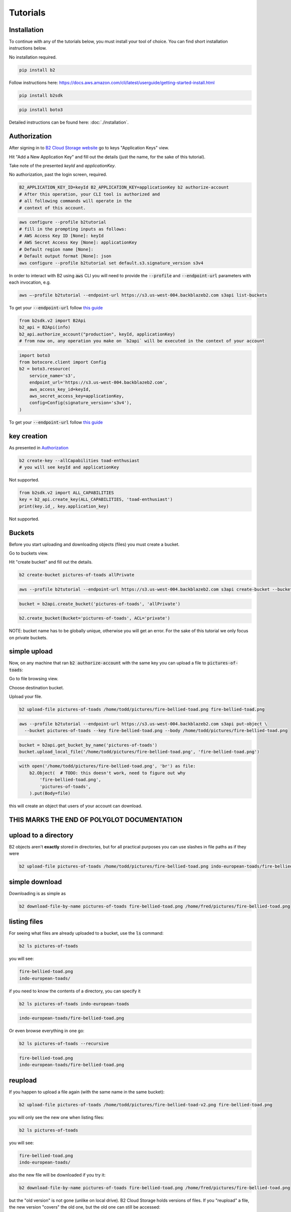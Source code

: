 #########################################
Tutorials
#########################################

.. raw:: html

    <script>
    function unfoldCodeSnippets(evt, language) {
      var i, tabcontent, tablinks;
      tabcontent = document.getElementsByClassName("tabcontent");
      for (i = 0; i < tabcontent.length; i++) {
        tabcontent[i].style.display = "none";
      }

      tablinks = document.getElementsByClassName("tablinks");
      for (i = 0; i < tablinks.length; i++) {
        tablinks[i].className = tablinks[i].className.replace(" active", "");
      }

      dropdowns = document.getElementsByClassName("dropdown");
      for (i = 0; i < dropdowns.length; i++) {
        dropdowns[i].className = dropdowns[i].className.replace(" active", "");
      }

     snippets = document.querySelectorAll(`div[data-language="${language}"]`);
     for (i = 0; i < snippets.length; i++) {
        snippets[i].style.display = "block";
     }
     buttons = document.querySelectorAll(`button[data-language="${language}"]`);
     for (i = 0; i < buttons.length; i++) {
        buttons[i].className += " active";
        if (buttons[i].parentNode.className == 'dropdown-content') {
            buttons[i].parentNode.parentNode.className += " active";
        }
     }
     //if (evt != null) {
    //  evt.currentTarget.className += " active";
    //}
    }
    window.onload = function () {
        unfoldCodeSnippets(null, "WebUI");
    };
    </script>


***********************
Installation
***********************

To continue with any of the tutorials below, you must install your tool of choice. You can find short
installation instructions below.

.. raw:: html

    <div class="tab">
    <button class="tablinks" onclick="unfoldCodeSnippets(event, 'WebUI')" data-language="WebUI">WebUI</button>
    <div class="dropdown">
    <button class="tablinks dropbtn" style="width:250px">Command line</button>
    <div class="dropdown-content" style>
        <button class="tablinks" onclick="unfoldCodeSnippets(event, 'B2 CLI')" data-language="B2 CLI">B2 CLI</button>
        <button class="tablinks" onclick="unfoldCodeSnippets(event, 'AWS CLI')" data-language="AWS CLI">AWS CLI</button>

    </div>
    </div>

    <div class="dropdown">
    <button class="tablinks dropbtn">SDK</button>
    <div class="dropdown-content">
        <button class="tablinks" onclick="unfoldCodeSnippets(event, 'b2sdk')" data-language="b2sdk">b2sdk</button>
        <button class="tablinks" onclick="unfoldCodeSnippets(event, 'boto3')" data-language="boto3">boto3</button>

    </div>
    </div>
    </div>

        <div data-language="WebUI" class="tabcontent">

No installation required.

.. raw:: html

    </div>
    <div data-language="B2 CLI" class="tabcontent">


.. code-block:: shell

    pip install b2


.. raw:: html

    </div>
    <div data-language="AWS CLI" class="tabcontent">

Follow instructions here: `https://docs.aws.amazon.com/cli/latest/userguide/getting-started-install.html
<https://docs.aws.amazon.com/cli/latest/userguide/getting-started-install.html>`_

.. raw:: html

    </div>
    <div data-language="b2sdk" class="tabcontent">

.. code-block:: shell

    pip install b2sdk


.. raw:: html

    </div>
    <div data-language="boto3" class="tabcontent">


.. code-block:: shell

    pip install boto3

.. raw:: html

    </div>


Detailed instructions can be found here: :doc:`./installation`.

***********************
Authorization
***********************

After signing in to `B2 Cloud Storage website <https://www.backblaze.com/cloud-storage>`_ go to keys
"Application Keys" view.

.. image:: ./key_creation_1.png

Hit "Add a New Application Key" and fill out the details (just the name, for the sake of this tutorial).

.. image:: ./key_creation_2.png

Take note of the presented `keyId` and `applicationKey`.

.. raw:: html

    <div class="tab">
    <button class="tablinks" onclick="unfoldCodeSnippets(event, 'WebUI')" data-language="WebUI">WebUI</button>
    <div class="dropdown">
    <button class="tablinks dropbtn" style="width:250px">Command line</button>
    <div class="dropdown-content" style>
        <button class="tablinks" onclick="unfoldCodeSnippets(event, 'B2 CLI')" data-language="B2 CLI">B2 CLI</button>
        <button class="tablinks" onclick="unfoldCodeSnippets(event, 'AWS CLI')" data-language="AWS CLI">AWS CLI</button>

    </div>
    </div>

    <div class="dropdown">
    <button class="tablinks dropbtn">SDK</button>
    <div class="dropdown-content">
        <button class="tablinks" onclick="unfoldCodeSnippets(event, 'b2sdk')" data-language="b2sdk">b2sdk</button>
        <button class="tablinks" onclick="unfoldCodeSnippets(event, 'boto3')" data-language="boto3">boto3</button>

    </div>
    </div>
    </div>

        <div data-language="WebUI" class="tabcontent">

No authorization, past the login screen, required.

.. raw:: html

    </div>
    <div data-language="B2 CLI" class="tabcontent">


.. code-block:: shell

    B2_APPLICATION_KEY_ID=keyId B2_APPLICATION_KEY=applicationKey b2 authorize-account
    # After this operation, your CLI tool is authorized and
    # all following commands will operate in the
    # context of this account.


.. raw:: html

    </div>
    <div data-language="AWS CLI" class="tabcontent">

.. code-block:: shell

    aws configure --profile b2tutorial
    # fill in the prompting inputs as follows:
    # AWS Access Key ID [None]: keyId
    # AWS Secret Access Key [None]: applicationKey
    # Default region name [None]:
    # Default output format [None]: json
    aws configure --profile b2tutorial set default.s3.signature_version s3v4

In order to interact with B2 using :code:`aws` CLI you will need to provide the :code:`--profile` and
:code:`--endpoint-url` parameters with each invocation, e.g.

.. code-block:: shell

    aws –-profile b2tutorial --endpoint-url https://s3.us-west-004.backblazeb2.com s3api list-buckets

To get your :code:`--endpoint-url` follow `this guide <./s3_endpoint_url.html>`_


.. raw:: html

    </div>
    <div data-language="b2sdk" class="tabcontent">

.. code-block:: python

    from b2sdk.v2 import B2Api
    b2_api = B2Api(info)
    b2_api.authorize_account("production", keyId, applicationKey)
    # from now on, any operation you make on `b2api` will be executed in the context of your account


.. raw:: html

    </div>
    <div data-language="boto3" class="tabcontent">


.. code-block:: python

    import boto3
    from botocore.client import Config
    b2 = boto3.resource(
        service_name='s3',
        endpoint_url='https://s3.us-west-004.backblazeb2.com',
        aws_access_key_id=keyId,
        aws_secret_access_key=applicationKey,
        config=Config(signature_version='s3v4'),
    )


To get your :code:`--endpoint-url` follow `this guide <./s3_endpoint_url.html>`_

.. raw:: html

    </div>



***********************
key creation
***********************


.. raw:: html

    <div class="tab">
    <button class="tablinks" onclick="unfoldCodeSnippets(event, 'WebUI')" data-language="WebUI">WebUI</button>
    <div class="dropdown">
    <button class="tablinks dropbtn" style="width:250px">Command line</button>
    <div class="dropdown-content" style>
        <button class="tablinks" onclick="unfoldCodeSnippets(event, 'B2 CLI')" data-language="B2 CLI">B2 CLI</button>
        <button class="tablinks" onclick="unfoldCodeSnippets(event, 'AWS CLI')" data-language="AWS CLI">AWS CLI</button>

    </div>
    </div>

    <div class="dropdown">
    <button class="tablinks dropbtn">SDK</button>
    <div class="dropdown-content">
        <button class="tablinks" onclick="unfoldCodeSnippets(event, 'b2sdk')" data-language="b2sdk">b2sdk</button>
        <button class="tablinks" onclick="unfoldCodeSnippets(event, 'boto3')" data-language="boto3">boto3</button>

    </div>
    </div>
    </div>

        <div data-language="WebUI" class="tabcontent">

As presented in `Authorization`_

.. raw:: html

    </div>
    <div data-language="B2 CLI" class="tabcontent">


.. code-block:: shell

    b2 create-key --allCapabilities toad-enthusiast
    # you will see keyId and applicationKey

.. raw:: html

    </div>
    <div data-language="AWS CLI" class="tabcontent">

Not supported.

.. raw:: html

    </div>
    <div data-language="b2sdk" class="tabcontent">

.. code-block:: python

    from b2sdk.v2 import ALL_CAPABILITIES
    key = b2_api.create_key(ALL_CAPABILITIES, 'toad-enthusiast')
    print(key.id_, key.application_key)


.. raw:: html

    </div>
    <div data-language="boto3" class="tabcontent">


Not supported.

.. raw:: html

    </div>

**********************************************
Buckets
**********************************************

Before you start uploading and downloading objects (files) you must create a bucket.

.. raw:: html

    <div class="tab">
    <button class="tablinks" onclick="unfoldCodeSnippets(event, 'WebUI')" data-language="WebUI">WebUI</button>
    <div class="dropdown">
    <button class="tablinks dropbtn" style="width:250px">Command line</button>
    <div class="dropdown-content" style>
        <button class="tablinks" onclick="unfoldCodeSnippets(event, 'B2 CLI')" data-language="B2 CLI">B2 CLI</button>
        <button class="tablinks" onclick="unfoldCodeSnippets(event, 'AWS CLI')" data-language="AWS CLI">AWS CLI</button>

    </div>
    </div>

    <div class="dropdown">
    <button class="tablinks dropbtn">SDK</button>
    <div class="dropdown-content">
        <button class="tablinks" onclick="unfoldCodeSnippets(event, 'b2sdk')" data-language="b2sdk">b2sdk</button>
        <button class="tablinks" onclick="unfoldCodeSnippets(event, 'boto3')" data-language="boto3">boto3</button>

    </div>
    </div>
    </div>

        <div data-language="WebUI" class="tabcontent">

Go to buckets view.

.. image:: ./creating_buckets_1.png

Hit "create bucket" and fill out the details.

.. image:: ./creating_buckets_2.png

.. raw:: html

    </div>
    <div data-language="B2 CLI" class="tabcontent">


.. code-block:: shell

    b2 create-bucket pictures-of-toads allPrivate


.. raw:: html

    </div>
    <div data-language="AWS CLI" class="tabcontent">

.. code-block:: shell

    aws --profile b2tutorial --endpoint-url https://s3.us-west-004.backblazeb2.com s3api create-bucket --bucket pictures-of-toads

.. raw:: html

    </div>
    <div data-language="b2sdk" class="tabcontent">

.. code-block:: python

    bucket = b2api.create_bucket('pictures-of-toads', 'allPrivate')


.. raw:: html

    </div>
    <div data-language="boto3" class="tabcontent">


.. code-block:: python

    b2.create_bucket(Bucket='pictures-of-toads', ACL='private')

.. raw:: html

    </div>

NOTE: bucket name has to be globally unique, otherwise you will get an error. For the sake of this tutorial we only
focus on private buckets.

***********************
simple upload
***********************

Now, on any machine that ran :code:`b2 authorize-account` with the same key you can upload a file to
:code:`pictures-of-toads`:

.. raw:: html

    <div class="tab">
    <button class="tablinks" onclick="unfoldCodeSnippets(event, 'WebUI')" data-language="WebUI">WebUI</button>
    <div class="dropdown">
    <button class="tablinks dropbtn" style="width:250px">Command line</button>
    <div class="dropdown-content" style>
        <button class="tablinks" onclick="unfoldCodeSnippets(event, 'B2 CLI')" data-language="B2 CLI">B2 CLI</button>
        <button class="tablinks" onclick="unfoldCodeSnippets(event, 'AWS CLI')" data-language="AWS CLI">AWS CLI</button>

    </div>
    </div>

    <div class="dropdown">
    <button class="tablinks dropbtn">SDK</button>
    <div class="dropdown-content">
        <button class="tablinks" onclick="unfoldCodeSnippets(event, 'b2sdk')" data-language="b2sdk">b2sdk</button>
        <button class="tablinks" onclick="unfoldCodeSnippets(event, 'boto3')" data-language="boto3">boto3</button>

    </div>
    </div>
    </div>

        <div data-language="WebUI" class="tabcontent">

Go to file browsing view.

.. image:: ./upload_file_1.png

Choose destination bucket.

.. image:: ./upload_file_2.png

Upload your file.

.. image:: ./upload_file_3.png

.. raw:: html

    </div>
    <div data-language="B2 CLI" class="tabcontent">


.. code-block:: shell

    b2 upload-file pictures-of-toads /home/todd/pictures/fire-bellied-toad.png fire-bellied-toad.png


.. raw:: html

    </div>
    <div data-language="AWS CLI" class="tabcontent">

.. code-block:: shell

    aws --profile b2tutorial --endpoint-url https://s3.us-west-004.backblazeb2.com s3api put-object \
      --bucket pictures-of-toads --key fire-bellied-toad.png --body /home/todd/pictures/fire-bellied-toad.png

.. raw:: html

    </div>
    <div data-language="b2sdk" class="tabcontent">

.. code-block:: python

    bucket = b2api.get_bucket_by_name('pictures-of-toads')
    bucket.upload_local_file('/home/todd/pictures/fire-bellied-toad.png', 'fire-bellied-toad.png')


.. raw:: html

    </div>
    <div data-language="boto3" class="tabcontent">


.. code-block:: python

    with open('/home/todd/pictures/fire-bellied-toad.png', 'br') as file:
        b2.Object(  # TODO: this doesn't work, need to figure out why
            'fire-bellied-toad.png',
            'pictures-of-toads',
        ).put(Body=file)

.. raw:: html

    </div>

this will create an object that users of your account can download.

**********************************************
THIS MARKS THE END OF POLYGLOT DOCUMENTATION
**********************************************

***********************
upload to a directory
***********************

B2 objects aren't **exactly** stored in directories, but for all practical purposes you can use slashes in file paths as
if they were

.. code-block:: shell

    b2 upload-file pictures-of-toads /home/todd/pictures/fire-bellied-toad.png indo-european-toads/fire-bellied-toad.png

***********************
simple download
***********************

Downloading is as simple as

.. code-block:: shell

    b2 download-file-by-name pictures-of-toads fire-bellied-toad.png /home/fred/pictures/fire-bellied-toad.png


***********************
listing files
***********************

For seeing what files are already uploaded to a bucket, use the :code:`ls` command:

.. code-block:: shell

    b2 ls pictures-of-toads

you will see:

.. code-block:: shell

    fire-bellied-toad.png
    indo-european-toads/

if you need to know the contents of a directory, you can specify it

.. code-block:: shell

    b2 ls pictures-of-toads indo-european-toads


.. code-block:: shell

    indo-european-toads/fire-bellied-toad.png


Or even browse everything in one go:

.. code-block:: shell

    b2 ls pictures-of-toads --recursive

.. code-block:: shell

    fire-bellied-toad.png
    indo-european-toads/fire-bellied-toad.png


***********************
reupload
***********************

If you happen to upload a file again (with the same name in the same bucket):

.. code-block:: shell

    b2 upload-file pictures-of-toads /home/todd/pictures/fire-bellied-toad-v2.png fire-bellied-toad.png

you will only see the new one when listing files:

.. code-block:: shell

    b2 ls pictures-of-toads

you will see:

.. code-block:: shell

    fire-bellied-toad.png
    indo-european-toads/

also the new file will be downloaded if you try it:

.. code-block:: shell

    b2 download-file-by-name pictures-of-toads fire-bellied-toad.png /home/fred/pictures/fire-bellied-toad.png

but the "old version" is not gone (unlike on local drive). B2 Cloud Storage holds versions of files. If you "reupload"
a file, the new version "covers" the old one, but the old one can still be accessed:

.. code-block:: shell

    b2 ls pictures-of-toads --versions --long

.. code-block:: shell

   4_z7786dd31f6631c2a7cc8071c_f410587b5929a76ac_d20230921_m195738_c000_v0001061_t0047_u01695326258129  upload  2023-09-21  19:57:38          5  fire-bellied-toad.png
   4_z7786dd31f6631c2a7cc8071c_f402fafdefdfb97f9_d20230921_m191948_c000_v0001049_t0047_u01695323988977  upload  2023-09-21  19:19:48          5  fire-bellied-toad.png
                                                                                  -       -           -         -          0  indo-european-toads/

.. code-block:: shell

    b2 ls download-file-by-id 4_z7786dd31f6631c2a7cc8071c_f402fafdefdfb97f9_d20230921_m191948_c000_v0001049_t0047_u01695323988977 /home/fred/pictures/fire-bellied-toad.png

(Notice how `bucket_name` is not specified for this download operation, that's because and `id` uniquely identifies
a file in B2 Cloud Storage).

Because the "old" file is still accessible, it still incurs storage costs.

***********************
directory upload
***********************

There is a separate command for uploading directories

.. code-block:: shell

    b2 sync /home/fred/pictures/ b2://pictures-of-toads/some-directory/


***********************
directory download
***********************

As well as for downloading

.. code-block:: shell

    b2 sync b2://pictures-of-toads/some-directory/ /home/fred/pictures/


***********************
hiding files
***********************

Hiding files allows for making them invisible to `ls` and `sync` commands, while leaving the ability to download them
by id.

.. code-block:: shell

    b2 hide-file pictures-of-toads fire-bellied-toad.png

***********************
deleting files
***********************
It is possible to irreversibly delete a file, though that requires fetching it's `id` first:

.. code-block:: shell

    b2 delete-file-version fire-bellied-toad.png 4_z7786dd31f6631c2a7cc8071c_f402fafdefdfb97f9_d20230921_m191948_c000_v0001049_t0047_u01695323988977

*********************************************************************
deleting buckets
*********************************************************************


